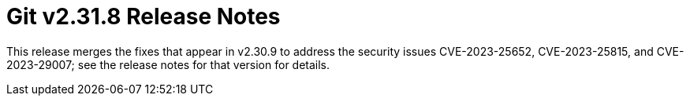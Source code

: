 Git v2.31.8 Release Notes
=========================

This release merges the fixes that appear in v2.30.9 to address the
security issues CVE-2023-25652, CVE-2023-25815, and CVE-2023-29007;
see the release notes for that version for details.
